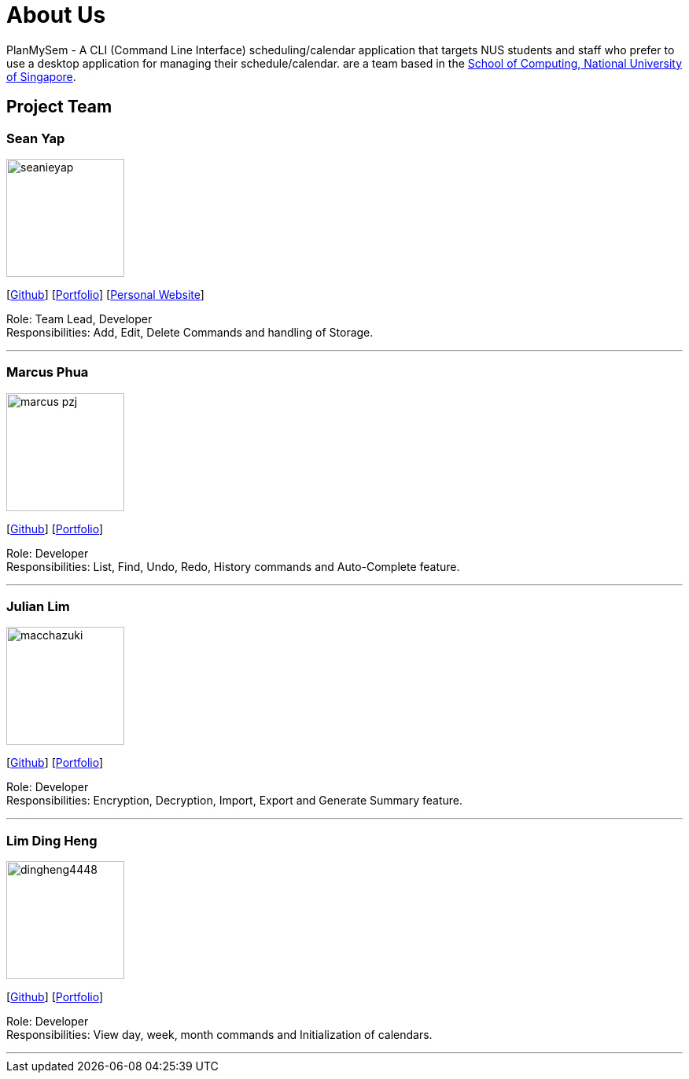 = About Us
:site-section: AboutUs
:relfileprefix: team/
:imagesDir: images
:stylesDir: stylesheets

PlanMySem - A CLI (Command Line Interface) scheduling/calendar application that targets NUS students and staff who prefer to use a desktop application for managing their schedule/calendar.
 are a team based in the http://www.comp.nus.edu.sg[School of Computing, National University of Singapore].

== Project Team

=== Sean Yap
image::seanieyap.png[width="150", align="left"]
{empty}[https://github.com/seanieyap[Github]] [<<seanieyap#, Portfolio>>] [https://seanieyap.com[Personal Website]]

Role: Team Lead, Developer +
Responsibilities: Add, Edit, Delete Commands and handling of Storage.

'''

=== Marcus Phua
image::marcus-pzj.png[width="150", align="left"]
{empty}[https://github.com/marcus-pzj[Github]] [<<marcus-pzj#, Portfolio>>]

Role: Developer +
Responsibilities: List, Find, Undo, Redo, History commands and Auto-Complete feature.

'''

=== Julian Lim
image::macchazuki.png[width="150", align="left"]
{empty}[https://github.com/macchazuki[Github]] [<<macchazuki#, Portfolio>>]

Role: Developer +
Responsibilities: Encryption, Decryption, Import, Export and Generate Summary feature.

'''

=== Lim Ding Heng
image::dingheng4448.png[width="150", align="left"]
{empty}[https://github.com/dingheng4448[Github]] [<<dingheng4448#, Portfolio>>]

Role: Developer +
Responsibilities: View day, week, month commands and Initialization of calendars.

'''
